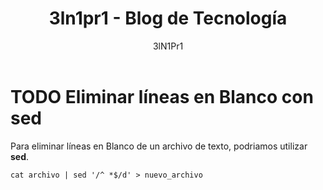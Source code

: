 #+TITLE: 3ln1pr1 - Blog de Tecnología
#+LINK: https://3ln1pr1.github.io/
#+DESCRIPTION: Blog de Tecnología, Android, GNU Linux, Servidores, y mucho más. Blog vinculado al Blog de 3ln1pr1
#+KEYWORDS: GNU, linux, Raspberry, android, domótica , Scripting , Python
#+AUTHOR: 3lN1Pr1
#+LANGUAGE: es
#+STARTUP: inlineimages
* TODO Eliminar líneas en Blanco con sed
:PROPERTIES:
:TITLE: Eliminar líneas en Blanco con sed
:EXPORT_FILE_NAME: eliminar-lineas-en-blanco
:DESCRIPTION: Como podemos eliminar líneas en Blanco
:EXPORT_DATE: 2018-12-27
:IMAGE: ./images/images-blog.png
:CATEGORY: unix
:TAG: bash,unix,terminal,sed
:END:

Para eliminar líneas en Blanco de un archivo de texto, podriamos utilizar *sed*.

[[./images-blog/sed.png]]


=cat archivo | sed '/^ *$/d' > nuevo_archivo=
